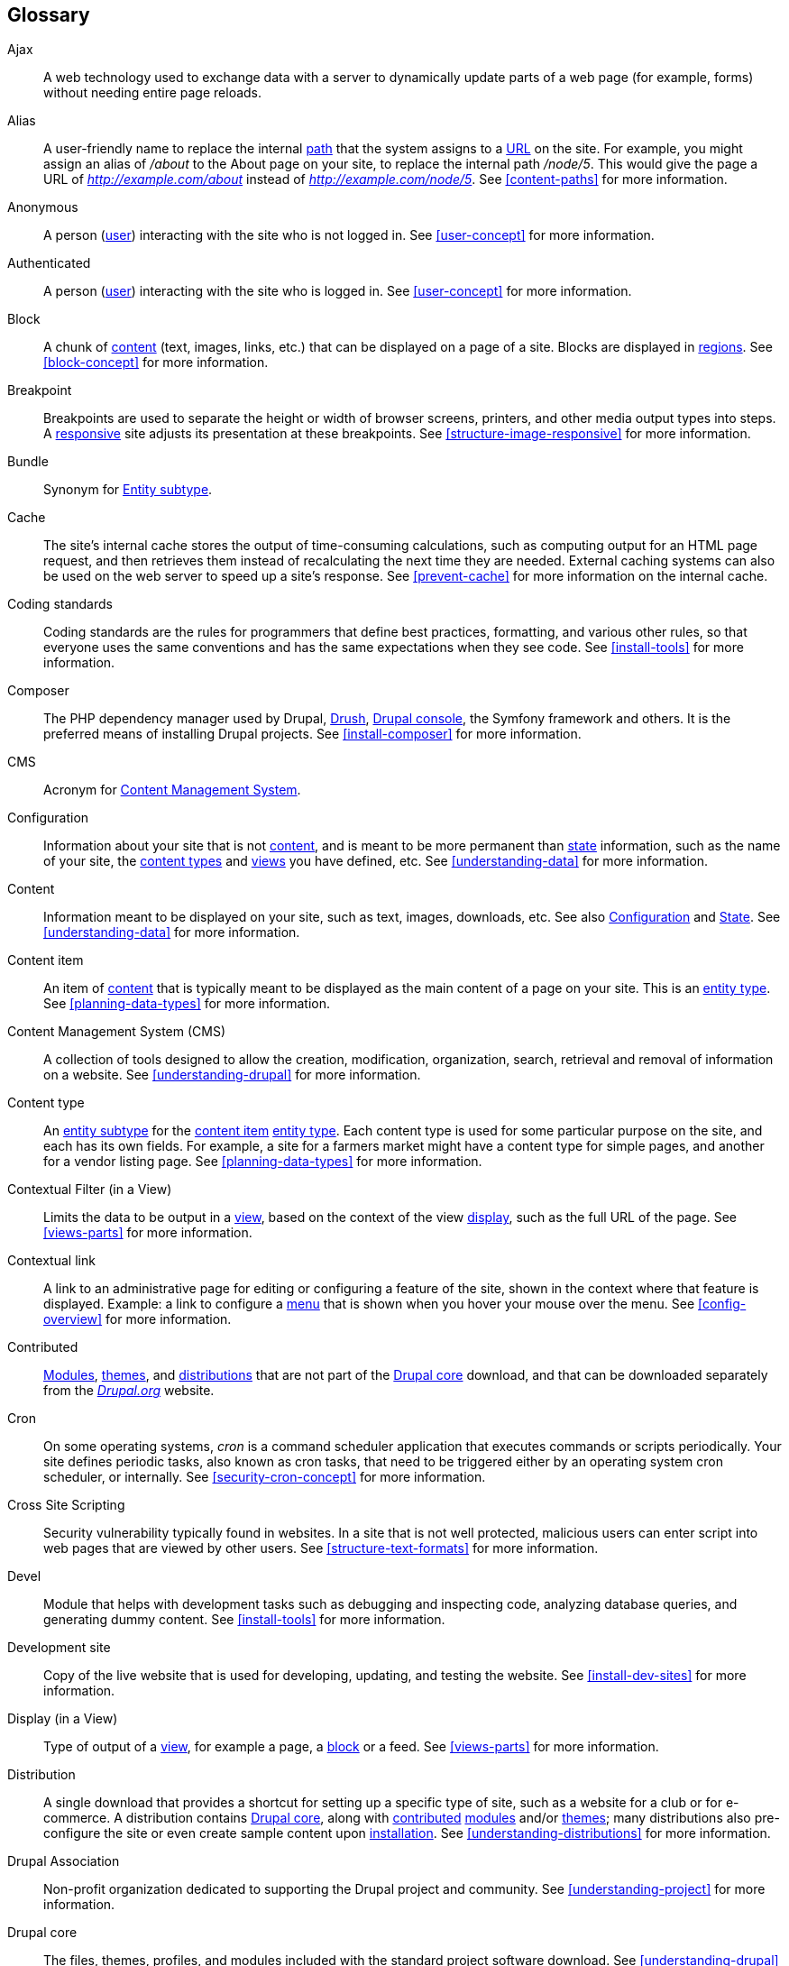 [[glossary]]
== Glossary

(((Glossary)))
(((Terminology (Glossary))))

(((Ajax,definition)))
[glossary]
[[glossary-ajax]] Ajax::
   A web technology used to exchange data with a server to dynamically
   update parts of a web page (for example, forms) without needing entire page
   reloads.
(((Alias,definition)))
[[glossary-alias]] Alias::
   A user-friendly name to replace the internal <<glossary-path,path>> that
   the system assigns to a <<glossary-url,URL>> on the site. For example, you
   might assign an alias of _/about_ to the About page on your site, to replace
   the internal path _/node/5_. This would give the page a URL of _http://example.com/about_
   instead of _http://example.com/node/5_. See <<content-paths>> for more
   information.
(((Anonymous,definition)))
[[glossary-anonymous]] Anonymous::
   A person (<<glossary-user,user>>) interacting with the site who is not logged
   in. See <<user-concept>> for more information.
(((Authenticated,definition)))
[[glossary-authenticated]] Authenticated::
   A person (<<glossary-user,user>>) interacting with the site who is logged
   in. See <<user-concept>> for more information.
(((Block,definition)))
[[glossary-block]] Block::
   A chunk of <<glossary-content,content>> (text, images, links, etc.) that
   can be displayed on a page of a site. Blocks are displayed in
   <<glossary-region,regions>>. See <<block-concept>> for more information.
(((Breakpoint,definition)))
[[glossary-breakpoint]] Breakpoint::
   Breakpoints are used to separate the height or width of browser screens,
   printers, and other media output types into steps. A
   <<glossary-responsive,responsive>> site adjusts its presentation at these
   breakpoints. See <<structure-image-responsive>> for more information.
(((Bundle,definition)))
[[glossary-bundle]] Bundle::
   Synonym for <<glossary-entity-subtype,Entity subtype>>.
(((Cache,definition)))
[[glossary-cache]] Cache::
   The site's internal cache stores the output of time-consuming calculations,
   such as computing output for an HTML page request, and then
   retrieves them instead of recalculating the next time they are needed.
   External caching systems can also be used on the web server to speed up
   a site's response. See <<prevent-cache>> for more information on the
   internal cache.
(((Coder, definition)))
[[glossary-coder]] Coding standards::
   Coding standards are the rules for programmers that define best practices,
   formatting, and various other rules, so that everyone uses the same
   conventions and has the same expectations when they see code. See
   <<install-tools>> for more information.
(((Composer,definition)))
[[glossary-composer]] Composer::
   The PHP dependency manager used by Drupal, <<glossary-drush, Drush>>,
   <<glossary-drupal-console, Drupal console>>, the Symfony framework and
   others. It is the preferred means of installing Drupal projects. See
   <<install-composer>> for more information.
(((CMS (Content Management System),definition)))
(((Content Management System (CMS),definition)))
[[glossary-cms]] CMS::
   Acronym for
   <<glossary-content-management-system,Content Management System>>.
(((Configuration,definition)))
[[glossary-configuration]] Configuration::
   Information about your site that is not <<glossary-content,content>>,
   and is meant to be more permanent than <<glossary-state,state>> information,
   such as the name of your site, the <<glossary-content-type,content types>>
   and <<glossary-view,views>> you have defined, etc. See <<understanding-data>>
   for more information.
(((Content,definition)))
[[glossary-content]] Content::
   Information meant to be displayed on your site, such as text, images,
   downloads, etc. See also <<glossary-configuration,Configuration>> and
   <<glossary-state,State>>. See <<understanding-data>> for more information.
(((Content item,definition)))
[[glossary-content-item]] Content item::
   An item of <<glossary-content,content>> that is typically meant to be
   displayed as the main content of a page on your site. This is an
   <<glossary-entity-type,entity type>>.
   See <<planning-data-types>> for more information.
(((Content Management System (CMS),definition)))
[[glossary-content-management-system]] Content Management System (CMS)::
   A collection of tools designed to allow the creation, modification,
   organization, search, retrieval and removal of information on a website.
   See <<understanding-drupal>> for more information.
(((Content type,definition)))
[[glossary-content-type]] Content type::
   An <<glossary-entity-subtype,entity subtype>> for the
   <<glossary-content-item,content item>> <<glossary-entity-type,entity type>>.
   Each content type is used for some particular purpose on the site, and each
   has its own fields. For example, a site for a farmers market might have a
   content type for simple pages, and another for a vendor listing page.
   See <<planning-data-types>> for more information.
(((Contextual Filter, definition)))
[[glossary-contextual-filter]] Contextual Filter (in a View)::
  Limits the data to be output in a <<glossary-view, view>>, based on the
  context of the view <<glossary-display, display>>, such as the full URL of
  the page. See  <<views-parts>> for more information.
(((Contextual link,definition)))
[[glossary-contextual-link]] Contextual link::
   A link to an administrative page for editing or configuring a feature of the
   site, shown in the context where that feature is displayed. Example: a
   link to configure a <<glossary-menu,menu>> that is shown when you hover your
   mouse over the menu. See <<config-overview>> for more information.
(((Contributed,definition)))
(((Contributed module,definition)))
(((Contributed theme,definition)))
[[glossary-contributed]] Contributed::
   <<glossary-module,Modules>>, <<glossary-theme,themes>>, and
   <<glossary-distribution,distributions>> that are not part of the
   <<glossary-drupal-core,Drupal core>> download, and that can be downloaded
   separately from the https://www.drupal.org[_Drupal.org_] website.
(((Cron task,definition)))
(((Cron command scheduler,definition)))
[[glossary-cron]] Cron::
   On some operating systems, _cron_ is a command scheduler application that
   executes commands or scripts periodically.
   Your site defines periodic tasks, also known as cron tasks, that need to be
   triggered either by an operating system cron scheduler, or internally. See
   <<security-cron-concept>> for more information.
(((Cross Site Scripting (XSS), definition)))
[[glossary-cross-site-scripting]] Cross Site Scripting::
   Security vulnerability typically found in websites. In a site that is not
   well protected, malicious users can enter script into web pages that are
   viewed by other users. See <<structure-text-formats>> for more information.
(((Devel, definition)))
[[glossary-devel]] Devel::
   Module that helps with development tasks such as debugging and inspecting
   code, analyzing database queries, and generating dummy content. See
   <<install-tools>> for more information.
(((Development site,definition)))
[[glossary-development-site]] Development site::
   Copy of the live website that is used for developing, updating, and testing
   the website. See <<install-dev-sites>> for more information.
(((Display, definition)))
[[glossary-display]] Display (in a View)::
  Type of output of a <<glossary-view, view>>, for example a page, a
  <<glossary-block, block>> or a feed. See <<views-parts>> for more information.
(((Distribution,definition)))
[[glossary-distribution]] Distribution::
   A single download that provides a shortcut for setting up a specific type
   of site, such as a website for a club or for e-commerce. A
   distribution contains <<glossary-drupal-core,Drupal core>>, along with
   <<glossary-contributed,contributed>> <<glossary-module,modules>> and/or
   <<glossary-theme,themes>>; many distributions also pre-configure the site
   or even create sample content upon <<glossary-installing,installation>>.
   See <<understanding-distributions>> for more information.
(((Drupal Association (DA) ,definition)))
(((DA (Drupal Association),definition)))
[[glossary-drupal-association]] Drupal Association::
   Non-profit organization dedicated to supporting the Drupal project and
   community. See <<understanding-project>> for more information.
(((Drupal core,definition)))
[[glossary-drupal-core]] Drupal core::
   The files, themes, profiles, and modules included with the standard
   project software download. See <<understanding-drupal>> for more information.
(((Drupal console,definition)))
[[glossary-drupal-console]] Drupal console::
  Command line shell and scripting interface for Drupal. Comparable with
  <<glossary-drush, Drush>>. See <<install-tools>> for more information.
(((Drush,definition)))
[[glossary-drush]] Drush::
  Command line shell and scripting interface for Drupal. Comparable with
  <<glossary-drupal-console, Drupal console>>. See <<install-tools>> for
  more information.
(((Editorial workflow, definition)))
[[glossary-editorial-workflow]] Editorial Workflow::
   Process to create, review, edit, and publish content. Multiple people in
   different roles (for example content creators and editors) can be part
   of the process. See <<planning-workflow>> for more information.
(((Entity,definition)))
[[glossary-entity]] Entity::
   An item of either <<glossary-content,content>> or
   <<glossary-configuration,configuration>> data, although in common usage,
   the term often refers to content entities. Examples include
   <<glossary-content-item,content items>>, custom <<glossary-block,blocks>>,
   <<glossary-taxonomy-term,taxonomy terms>>, and definitions of
   <<glossary-content-type,content types>>; the first three are content
   entities, and the last is a configuration entity. See also
   <<glossary-entity-type,Entity type>>,
   <<glossary-entity-subtype,Entity subtype>>, and
   <<glossary-field,Field>>. See <<planning-data-types>> for
   more information.
(((Entity subtype,definition)))
[[glossary-entity-subtype]] Entity subtype::
   Within a <<glossary-content,content>> <<glossary-entity-type,entity type>>, a
   grouping of entities that share the same <<glossary-field,fields>>. For
   example, within the <<glossary-content-item,content item>> entity type, a
   farmers market site might have subtypes (known as
   <<glossary-content-type,content types>>) for static pages and vendor pages,
   each with its own group of fields. You may also see the term _bundle_ used
   (especially in programmer documentation) as a synonym of entity subtype.
   See <<planning-data-types>> for more information.
(((Entity type,definition)))
[[glossary-entity-type]] Entity type::
   The overall type of an <<glossary-entity,entity>>; in common usage, it is
   only applied to a <<glossary-content,content>> entity. Examples include
   <<glossary-content-type,content types>>,
   <<glossary-taxonomy-term,taxonomy terms>>, and custom
   <<glossary-block,blocks>>. See <<planning-data-types>> for more information.
(((Field,definition)))
[[glossary-field]] Field::
   Data of a certain type that is attached to a
   <<glossary-content,content>> <<glossary-entity,entity>>. For instance, on
   a farmers market site's vendor content type, you might have fields for an
   image, the vendor description, and a
   <<glossary-taxonomy-term,taxonomy term>>. See
   <<planning-data-types>> for more information.
(((Field bundle,definition)))
[[glossary-field-bundle]] Field bundle::
   Synonym for <<glossary-entity-subtype,Entity subtype>>.
(((Formatter,definition)))
(((Field formatter,definition)))
[[glossary-field-formatter]] Field formatter::
   <<glossary-configuration,Configuration>> that defines how the data in
   a <<glossary-field,field>> is displayed. For example, a text field could
   be displayed with a prefix and/or suffix, and it could have its HTML tags
   stripped out or limited. See also <<glossary-view-mode,View mode>> and
   <<glossary-field-widget,Field widget>>. See <<structure-view-modes>> for more
   information.
(((Widget,definition)))
(((Field widget,definition)))
[[glossary-field-widget]] Field widget::
   <<glossary-configuration,Configuration>> that defines how someone can
   enter or edit data for a <<glossary-field,field>> on a data entry form. For
   example, a text field could use a single-line or multi-line entry box, and
   there could be a setting for the size of the box. See also
   <<glossary-field-formatter,Field formatter>>. See <<structure-widgets>> for
   more information.
(((Filter, definition)))
[[glossary-filter]] Filter (in a View)::
  Limits the data to be output in a <<glossary-view, view>>, based on criteria
  such as publication status, type of content, or field value. See
  <<views-parts>> for more information.
[[glossary-formatter]] Formatter::
   See <<glossary-field-formatter,Field formatter>>.
(((FOSS (Free and Open Source Software),definition)))
(((Free and Open Source Software (FOSS),definition)))
[[glossary-foss]] FOSS::
   Acronym for _Free and Open Source Software_, meaning software that is
   developed by a community of people and released under a non-commercial
   license. See also <<glossary-gpl,GPL>>. See <<understanding-project>> for
   more information.
(((Git, definition)))
[[glossary-git]] Git::
  <<glossary-vcs, Version control system>> used by Drupal developers to
  coordinate their individual code changes. Git records everyone’s changes to a
  given project in a directory tree called a git
  <<glossary-repository, repository>>. See <<install-tools>> for more
  information.
(((GPL (General Public License or GNU General Public License),definition)))
(((GNU General Public License,definition)))
[[glossary-gpl]] GPL::
   Acronym for the _GNU General Public License_, a non-commercial software
   license. All software downloaded from
   the https://www.drupal.org[_Drupal.org_] website is licensed under the
   http://www.gnu.org/licenses/old-licenses/gpl-2.0.html["GNU General Public
   License, version 2"]. See also <<glossary-foss,FOSS>>. See
   <<understanding-gpl>> for more information.
(((Image style,definition)))
[[glossary-image-style]] Image style::
   A set of processing steps that transform a base image into a new image;
   typical processing includes scaling and cropping. See
   <<structure-image-styles>> for more information.
(((Installing,definition)))
[[glossary-installing]] Installing::
   Preparing Drupal core or any contributed theme or module for usage. In the
   case of Drupal core this means downloading the necessary files, creating the
   database, configuring and running the installation script. See
   <<install-decide>> for more information.
(((LAMP (Linux Apache MySQL PHP),definition)))
(((Linux Apache MySQL PHP (LAMP),definition)))
[[glossary-lamp]] LAMP::
   Acronym for _Linux, Apache, MySQL, and PHP_: the software on the web server
   that the scripts commonly run on (although it can use other operating
   systems, web servers, and databases). See <<install-requirements>> for more
   information.
(((Log,definition)))
[[glossary-log]] Log::
   A list of recorded events on the site, such as usage data, performance data,
   errors, warnings, and operational information. See
   <<prevent-log>> for more information.
(((Menu,definition)))
[[glossary-menu]] Menu::
   A set of links used for navigation on a site, which may be arranged in a
   hierarchy. See <<menu-concept>> for more information.
(((Module, definition)))
[[glossary-module]] Module::
   Software (usually PHP, JavaScript, and/or CSS) that extends site features
   and adds functionality. The Drupal project distinguishes between
   _<<glossary-drupal-core,core>>_ and _<<glossary-contributed,contributed>>_
   modules. See <<understanding-modules>> for more information.
(((Path,definition)))
[[glossary-path]] Path::
   The unique, last part of the internal <<glossary-url,URL>> that the system
   assigns to a page on the site, which can be a visitor-facing page or an
   administrative page. For example, the internal URL for the About page on
   your site might be _http://example.com/node/5_, and in this case, the path
   is _node/5_. See also <<glossary-alias,Alias>>. See <<content-paths>> for
   more information.
(((Permission,definition)))
[[glossary-permission]] Permission::
   The ability to perform some action on the site, such as editing
   a particular type of <<glossary-content,content>>, or viewing user profiles.
   See also <<glossary-role,Role>>. See <<user-concept>> for more information.
(((Reference field,definition)))
[[glossary-reference-field]] Reference field::
   A <<glossary-field,field>> that represents a relationship between an
   <<glossary-entity,entity>> and one or more other entities, which may be the
   same <<glossary-entity-type,entity type>> or a different type. For example,
   on a farmers market site, a recipe content item might have a reference field
   to the vendor (also a content item) that posted the
   recipe. <<glossary-taxonomy-term,Taxonomy term>> fields are also reference
   fields. See <<structure-reference-fields>> for more information.
(((Region,definition)))
[[glossary-region]] Region::
   A defined area of a page where <<glossary-content,content>> can be placed,
   such as the header, footer, main content area, left sidebar, etc. Regions are
   defined by <<glossary-theme,themes>>, and the content displayed in each
   region is contained in <<glossary-block,blocks>>. See <<block-regions>> for
   more information.
(((Relationship, definition)))
[[glossary-relationship]] Relationship (in a View)::
  Expansion of the data that is displayed in a view, by relating the base
  content to other content entities. See <<views-parts>> for more information.
(((Repository, definition)))
[[glossary-repository]] Repository::
   Location where a version control system stores all the files and directories
   for a project. See <<install-tools>> for more information.
(((Responsive,definition)))
[[glossary-responsive]] Responsive::
   A site or <<glossary-theme,theme>> is said to be responsive if it adjusts
   its presentation in response to the size of the browser screen, printer,
   or other media output type. See also <<glossary-breakpoint,Breakpoint>>. See
   <<structure-image-responsive>> for more information.
(((Revision,definition)))
[[glossary-revision]] Revision::
   A record of the past or present state of a <<glossary-content,content>>
   <<glossary-entity,entity>>, as it is edited over time. See
   <<planning-workflow>> for more information.
(((Role,definition)))
[[glossary-role]] Role::
   A named set of <<glossary-permission,permissions>> that can be applied to
   a <<glossary-user,user account>>. See <<user-concept>> for more information.
(((Security update,definition)))
[[glossary-security-update]] Security update::
   An <<glossary-update,update>> that fixes a security-related bug, such as a
   hacking vulnerability. See <<security-concept>> for more information.
(((Session,definition)))
[[glossary-session]] Session::
  Information about individual site visitors' interactions with the site, such
  as whether they are logged in and their cookies. See <<understanding-data>>
  for more information.
(((Staging site,definition)))
[[glossary-staging-site]] Staging site::
   Copy of the live website that can be used for testing, or presenting the
   changes to the client for approval. See <<install-dev-sites>> for more
   information.
(((State,definition)))
[[glossary-state]] State::
   Information of a temporary nature about the current state of your
   site, such as the time when <<glossary-cron,cron>> was last run, etc.
   See also <<glossary-content,Content>> and
   <<glossary-configuration,Configuration>>.  See <<understanding-data>> for
   more information.
(((Taxonomy,definition)))
[[glossary-taxonomy]] Taxonomy::
   The process of classifying <<glossary-content,content>>. See
   <<structure-taxonomy>> for more information.
(((Taxonomy term,definition)))
[[glossary-taxonomy-term]] Taxonomy term::
   A term used to classify <<glossary-content,content>>, such as a tag or
   a category. See also <<glossary-vocabulary,Vocabulary>>. See
   <<structure-taxonomy>> for more information.
(((Text format,definition)))
[[glossary-text-format]] Text format::
   <<glossary-configuration,Configuration>> that defines the processing that
   happens to user-entered text before it is shown in the browser. This might
   include stripping or limiting HTML tags, or turning <<glossary-url,URLs>>
   into links. See <<structure-text-formats>> for more information.
(((Theme,definition)))
[[glossary-theme]] Theme::
   Software and asset files (images, CSS, PHP code, and/or templates) that
   determine the style and layout of the site. The Drupal project distinguishes
   between  _<<glossary-drupal-core,core>>_ and
   _<<glossary-contributed,contributed>>_ themes. See <<understanding-themes>>
   for more information.
(((UI (User Interface),definition)))
[[glossary-ui]] UI::
   Acronym for <<glossary-user-interface,_User Interface_>>.
(((Update,definition)))
[[glossary-update]] Update::
   A newer version of your site's software, either
   <<glossary-drupal-core,Drupal core>> or a <<glossary-module,module>> or
   <<glossary-theme,theme>>. See also
   <<glossary-security-update,Security update>>. See <<security-concept>> for
   more information.
(((URL (Uniform Resource Locator),definition)))
(((Uniform Resource Locator (URL),definition)))
[[glossary-url]] URL::
   A web page's unique address on the web. For example
   https://example.com/node/7. See <<content-paths>> for more information.
(((User,definition)))
[[glossary-user]] User::
   A person interacting with the site, either logged-in or
   <<glossary-anonymous,anonymous>>. See <<user-concept>> for more information.
(((User Interface (UI),definition)))
[[glossary-user-interface]] User interface::
   The text, styles, and images that are visible on a site, separated logically
   into the user interface for site visitors and the administrative user
   interface.
(((User one,definition)))
[[glossary-user-one]] User one (User 1)::
   The initial <<glossary-user,user>> account that is created when you
   <<glossary-installing,install>> the site (whose ID number is 1). It
   automatically has all <<glossary-permission,permissions>>, even if it is
   not assigned an administrative <<glossary-role,role>>. See
   <<user-admin-account>> for more information.
(((Version Control System (VCS), definition)))
(((VCS (Version Control System), definition)))
[[glossary-vcs]] Version Control System::
   Software that keeps copies of files and revision history in a
   <<glossary-repository, repository>>, and allows you to add, delete, and
   update files. See <<install-tools>> for more information.
(((View,definition)))
[[glossary-view]] View::
   A formatted listing of data; typically, the data comes from
   <<glossary-content,content>> <<glossary-entity,entities>>. For example, on
   a farmers market site, you might create a
   <<glossary-content-item,content item>> for each vendor. You could then
   make view that generates a listing page that shows a thumbnail image and
   short description of each vendor, linking to the full-page content
   item. Using the same data, you could also make a view that generates a new
   vendors block, which would show information from the most recently added
   vendors. See <<planning-modular>> for more information.
(((View mode,definition)))
[[glossary-view-mode]] View mode::
   A set of <<glossary-field-formatter,field formatter>>
   <<glossary-configuration,configuration>> for all of the
   <<glossary-field,fields>> of a <<glossary-content,content>>
   <<glossary-entity,entity>>, some of which may be hidden. Each
   <<glossary-entity-subtype,entity subtype>> can have one or more view modes
   defined; for example, <<glossary-content-type,content types>> typically have
   _Full_ and _Teaser_ view modes, where the _Teaser_ view mode displays fewer
   or trimmed-down fields. See <<structure-view-modes>> for more information.
(((Vocabulary,definition)))
[[glossary-vocabulary]] Vocabulary::
   A group of <<glossary-taxonomy-term,taxonomy terms>> to choose from when
   classifying <<glossary-content,content>> in a particular way, such as the
   list of all of the vendor categories on a farmers
   market site. Technically, vocabularies are the
   <<glossary-entity-subtype,entity subtype>> for the taxonomy term
   <<glossary-entity-type,entity type>>. See
   <<structure-taxonomy>> for more information.
(((Widget,definition)))
[[glossary-widget]] Widget::
   See <<glossary-field-widget,Field widget>>.
(((Wizard,definition)))
[[glossary-wizard]] Wizard::
   A web form that allows you to fill in a few values, and creates something
   with sensible defaults based on the values you chose. For example, there
   are wizards for creating <<glossary-view,views>> of different types. See
   <<views-create>> for more information.
(((WYSIWYG (What You See Is What You Get),definition)))
(((What You See Is What You Get (WYSIWYG),definition)))
[[glossary-wysiwyg]] WYSIWYG::
   Acronym for _What You See is What You Get_, meaning a method for editing
   <<glossary-content,content>> where what you see on the editing screen
   closely resembles the final product. See <<structure-text-format-config>> for
   more information.
(((Workflow, definition)))
[[glossary-workflow]] Workflow::
   See <<glossary-editorial-workflow, Editorial Workflow>>.
(((XSS (Cross Site Scripting), definition)))
[[glossary-xss]] XSS::
   Acronym for <<glossary-cross-site-scripting, Cross Site Scripting>>.

